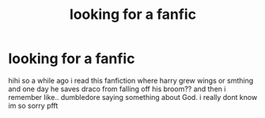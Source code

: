 #+TITLE: looking for a fanfic

* looking for a fanfic
:PROPERTIES:
:Author: fayelion
:Score: 0
:DateUnix: 1597360062.0
:DateShort: 2020-Aug-14
:END:
hihi so a while ago i read this fanfiction where harry grew wings or smthing and one day he saves draco from falling off his broom?? and then i remember like.. dumbledore saying something about God. i really dont know im so sorry pfft

